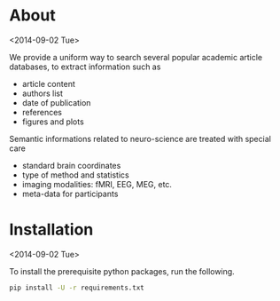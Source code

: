 
* About
  <2014-09-02 Tue>
  
  We provide a uniform way to search several popular academic article databases,
  to extract information such as 
  - article content
  - authors list
  - date of publication
  - references
  - figures and plots

   
  Semantic informations related to neuro-science are treated with special care
  - standard brain coordinates
  - type of method and statistics
  - imaging modalities: fMRI, EEG, MEG, etc.
  - meta-data for participants

* Installation
  <2014-09-02 Tue>
  
  To install the prerequisite python packages, run the following.
  #+BEGIN_SRC sh
    pip install -U -r requirements.txt
  #+END_SRC

